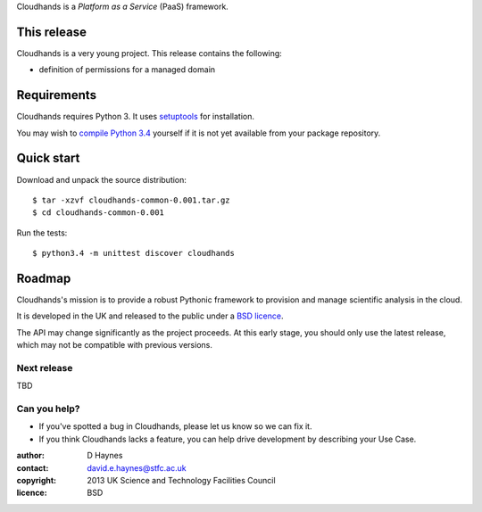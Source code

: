 ..  Titling
    ##++::==~~--''``

Cloudhands is a `Platform as a Service` (PaaS) framework.

This release
::::::::::::

Cloudhands is a very young project. This release contains the following:

* definition of permissions for a managed domain

Requirements
::::::::::::

Cloudhands requires Python 3. It uses setuptools_ for installation.

You may wish to `compile Python 3.4`_ yourself if it is not yet available from
your package repository.

Quick start
:::::::::::

Download and unpack the source distribution::

    $ tar -xzvf cloudhands-common-0.001.tar.gz
    $ cd cloudhands-common-0.001

Run the tests::

    $ python3.4 -m unittest discover cloudhands

Roadmap
:::::::

Cloudhands's mission is to provide a robust Pythonic framework to provision
and manage scientific analysis in the cloud.

It is developed in the UK and released to the public under a `BSD licence`_.

The API may change significantly as the project proceeds. At this early stage,
you should only use the latest release, which may not be compatible with
previous versions.

Next release
============

TBD

Can you help?
=============

* If you've spotted a bug in Cloudhands, please let us know so we can fix it.
* If you think Cloudhands lacks a feature, you can help drive development by
  describing your Use Case.


:author:    D Haynes
:contact:   david.e.haynes@stfc.ac.uk
:copyright: 2013 UK Science and Technology Facilities Council
:licence:   BSD

.. _setuptools: https://pypi.python.org/pypi/setuptools
.. _compile Python 3.4: http://www.python.org/download/source/
.. _BSD licence: http://opensource.org/licenses/BSD-3-Clause
